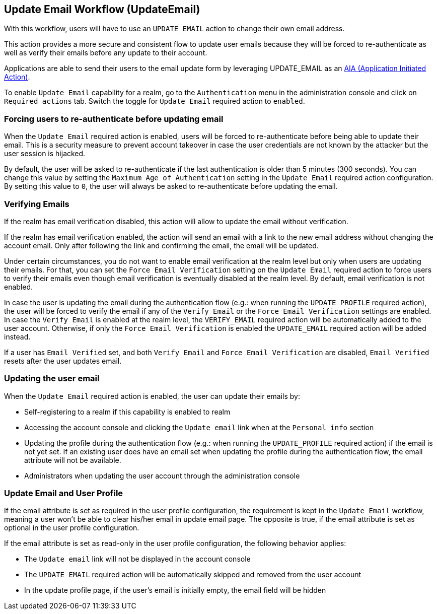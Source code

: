 [[_update-email-workflow]]

== Update Email Workflow (UpdateEmail)

With this workflow, users will have to use an `UPDATE_EMAIL` action to change their own email address.

This action provides a more secure and consistent flow to update user emails because they will be forced to re-authenticate
as well as verify their emails before any update to their account.

Applications are able to send their users to the email update form by leveraging UPDATE_EMAIL as an <<con-aia_{context},AIA (Application Initiated Action)>>.

To enable `Update Email` capability for a realm, go to the `Authentication` menu in the administration console and click on `Required actions` tab.
Switch the toggle for `Update Email` required action to `enabled`.

=== Forcing users to re-authenticate before updating email

When the `Update Email` required action is enabled, users will be forced to re-authenticate before being able to update their email.
This is a security measure to prevent account takeover in case the user credentials are not known by the attacker but the user session is hijacked.

By default, the user will be asked to re-authenticate if the last authentication is older than 5 minutes (300 seconds). You
can change this value by setting the `Maximum Age of Authentication` setting in the `Update Email` required action configuration.
By setting this value to `0`, the user will always be asked to re-authenticate before updating the email.

=== Verifying Emails

If the realm has email verification disabled, this action will allow to update the email without verification.

If the realm has email verification enabled, the action will send an email with a link to the new email address without changing the account email.
Only after following the link and confirming the email, the email will be updated.

Under certain circumstances, you do not want to enable email verification at the realm level but only when users are updating their emails.
For that, you can set the `Force Email Verification` setting on the `Update Email` required action to force users to verify their emails
even though email verification is eventually disabled at the realm level. By default, email verification is not enabled.

In case the user is updating the email during the authentication flow (e.g.: when running the `UPDATE_PROFILE` required action),
the user will be forced to verify the email if any of the `Verify Email` or the `Force Email Verification` settings are enabled.
In case the `Verify Email` is enabled at the realm level, the `VERIFY_EMAIL` required action will be automatically added to the user account.
Otherwise, if only the `Force Email Verification` is enabled the `UPDATE_EMAIL` required
action will be added instead.

If a user has `Email Verified` set, and both `Verify Email` and `Force Email Verification` are disabled, `Email Verified`
resets after the user updates email.

=== Updating the user email

When the `Update Email` required action is enabled, the user can update their emails by:

* Self-registering to a realm if this capability is enabled to realm
* Accessing the account console and clicking the `Update email` link when at the `Personal info` section
* Updating the profile during the authentication flow (e.g.: when running the `UPDATE_PROFILE` required action) if the email is not yet set.
If an existing user does have an email set when updating the profile during the authentication flow, the email attribute will not be available.
* Administrators when updating the user account through the administration console

=== Update Email and User Profile

If the email attribute is set as required in the user profile configuration, the requirement is kept in the `Update Email` workflow,
meaning a user won't be able to clear his/her email in update email page. The opposite is true, if the email attribute is set as optional
in the user profile configuration.

If the email attribute is set as read-only in the user profile configuration, the following behavior applies:

* The `Update email` link will not be displayed in the account console
* The `UPDATE_EMAIL` required action will be automatically skipped and removed from the user account
* In the update profile page, if the user's email is initially empty, the email field will be hidden

